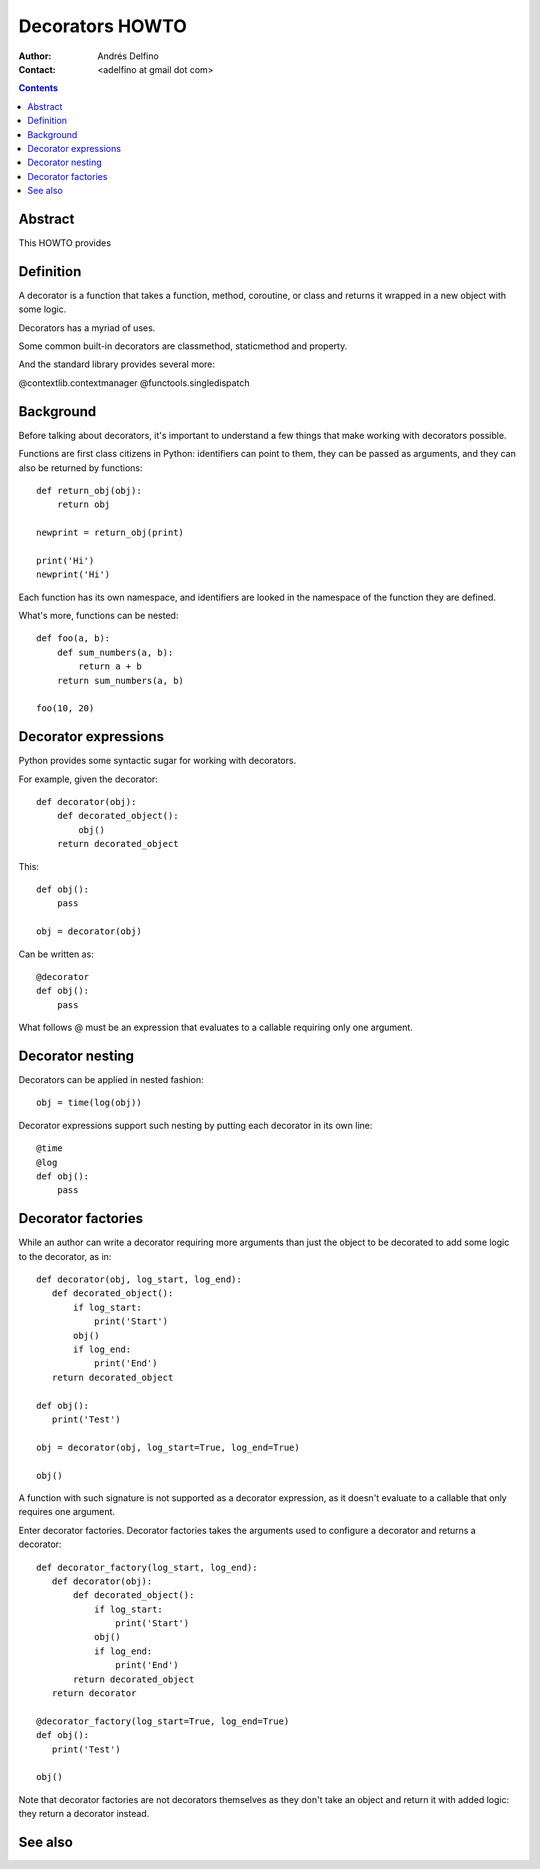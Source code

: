 ================
Decorators HOWTO
================

:Author: Andrés Delfino
:Contact: <adelfino at gmail dot com>

.. Contents::

Abstract
--------

This HOWTO provides

Definition
----------

A decorator is a function that takes a function, method, coroutine, or class and
returns it wrapped in a new object with some logic.

Decorators has a myriad of uses.

Some common built-in decorators are classmethod, staticmethod and property.

And the standard library provides several more:

@contextlib.contextmanager
@functools.singledispatch


Background
----------

Before talking about decorators, it's important to understand a few things that
make working with decorators possible.

Functions are first class citizens in Python: identifiers can point
to them, they can be passed as arguments, and they can also be returned by
functions::

   def return_obj(obj):
       return obj

   newprint = return_obj(print)

   print('Hi')
   newprint('Hi')

Each function has its own namespace, and identifiers are looked in the
namespace of the function they are defined.

What's more, functions can be nested::

   def foo(a, b):
       def sum_numbers(a, b):
           return a + b
       return sum_numbers(a, b)

   foo(10, 20)



Decorator expressions
---------------------

Python provides some syntactic sugar for working with decorators.

For example, given the decorator::

   def decorator(obj):
       def decorated_object():
           obj()
       return decorated_object

This::

   def obj():
       pass

   obj = decorator(obj)

Can be written as::

   @decorator
   def obj():
       pass

What follows @ must be an expression that evaluates to a callable requiring
only one argument.

Decorator nesting
-----------------

Decorators can be applied in nested fashion::

   obj = time(log(obj))

Decorator expressions support such nesting by putting each decorator in its
own line::

   @time
   @log
   def obj():
       pass

Decorator factories
-------------------

While an author can write a decorator requiring more arguments than just the
object to be decorated to add some logic to the decorator, as in::

   def decorator(obj, log_start, log_end):
      def decorated_object():
          if log_start:
              print('Start')
          obj()
          if log_end:
              print('End')
      return decorated_object
   
   def obj():
      print('Test')
   
   obj = decorator(obj, log_start=True, log_end=True)
   
   obj()

A function with such signature is not supported as a decorator expression, as
it doesn't evaluate to a callable that only requires one argument.

Enter decorator factories.  Decorator factories takes the arguments used to
configure a decorator and returns a decorator::

   def decorator_factory(log_start, log_end):
      def decorator(obj):
          def decorated_object():
              if log_start:
                  print('Start')
              obj()
              if log_end:
                  print('End')
          return decorated_object
      return decorator
   
   @decorator_factory(log_start=True, log_end=True)
   def obj():
      print('Test')
   
   obj()

Note that decorator factories are not decorators themselves as they don't take
an object and return it with added logic: they return a decorator instead.

See also
--------

.. seealso::

   :pep:`318` - Decorators for Functions and Methods
      A

   :pep:`3129` - Class Decorators
      A
